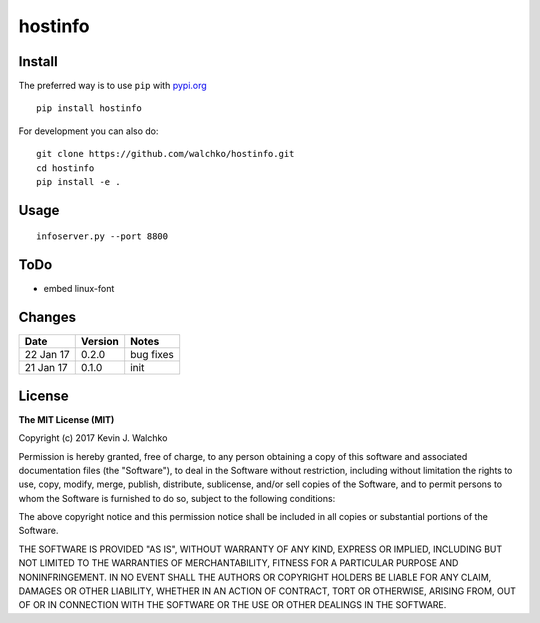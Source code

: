 
hostinfo
=========

.. image:: https://raw.githubusercontent.com/walchko/hostinfo/master/pics/example.png
	:align: center

.. image:: https://travis-ci.org/walchko/hostinfo.svg?branch=master
    :target: https://travis-ci.org/walchko/hostinfo
	:alt: Travis-ci
.. image:: https://img.shields.io/pypi/v/hostinfo.svg
    :target: https://pypi.python.org/pypi/hostinfo/
    :alt: Latest Version
.. image:: https://img.shields.io/pypi/dm/hostinfo.svg
    :target: https://pypi.python.org/pypi/hostinfo/
    :alt: Downloads
.. image:: https://img.shields.io/pypi/l/hostinfo.svg
    :target: https://pypi.python.org/pypi/hostinfo/
    :alt: License


Install
--------

The preferred way is to use ``pip`` with `pypi.org <https://pypi.python.org/pypi>`_ ::

    pip install hostinfo

For development you can also do::

    git clone https://github.com/walchko/hostinfo.git
    cd hostinfo
    pip install -e .

Usage
------

::

	infoserver.py --port 8800

ToDo
------

- embed linux-font

Changes
--------

=============  ========  ======
Date           Version   Notes
=============  ========  ======
22 Jan 17      0.2.0     bug fixes
21 Jan 17      0.1.0     init
=============  ========  ======

License
----------

**The MIT License (MIT)**

Copyright (c) 2017 Kevin J. Walchko

Permission is hereby granted, free of charge, to any person obtaining a copy of
this software and associated documentation files (the "Software"), to deal in
the Software without restriction, including without limitation the rights to
use, copy, modify, merge, publish, distribute, sublicense, and/or sell copies
of the Software, and to permit persons to whom the Software is furnished to do
so, subject to the following conditions:

The above copyright notice and this permission notice shall be included in all
copies or substantial portions of the Software.

THE SOFTWARE IS PROVIDED "AS IS", WITHOUT WARRANTY OF ANY KIND, EXPRESS OR
IMPLIED, INCLUDING BUT NOT LIMITED TO THE WARRANTIES OF MERCHANTABILITY, FITNESS
FOR A PARTICULAR PURPOSE AND NONINFRINGEMENT. IN NO EVENT SHALL THE AUTHORS OR
COPYRIGHT HOLDERS BE LIABLE FOR ANY CLAIM, DAMAGES OR OTHER LIABILITY, WHETHER
IN AN ACTION OF CONTRACT, TORT OR OTHERWISE, ARISING FROM, OUT OF OR IN
CONNECTION WITH THE SOFTWARE OR THE USE OR OTHER DEALINGS IN THE SOFTWARE.
